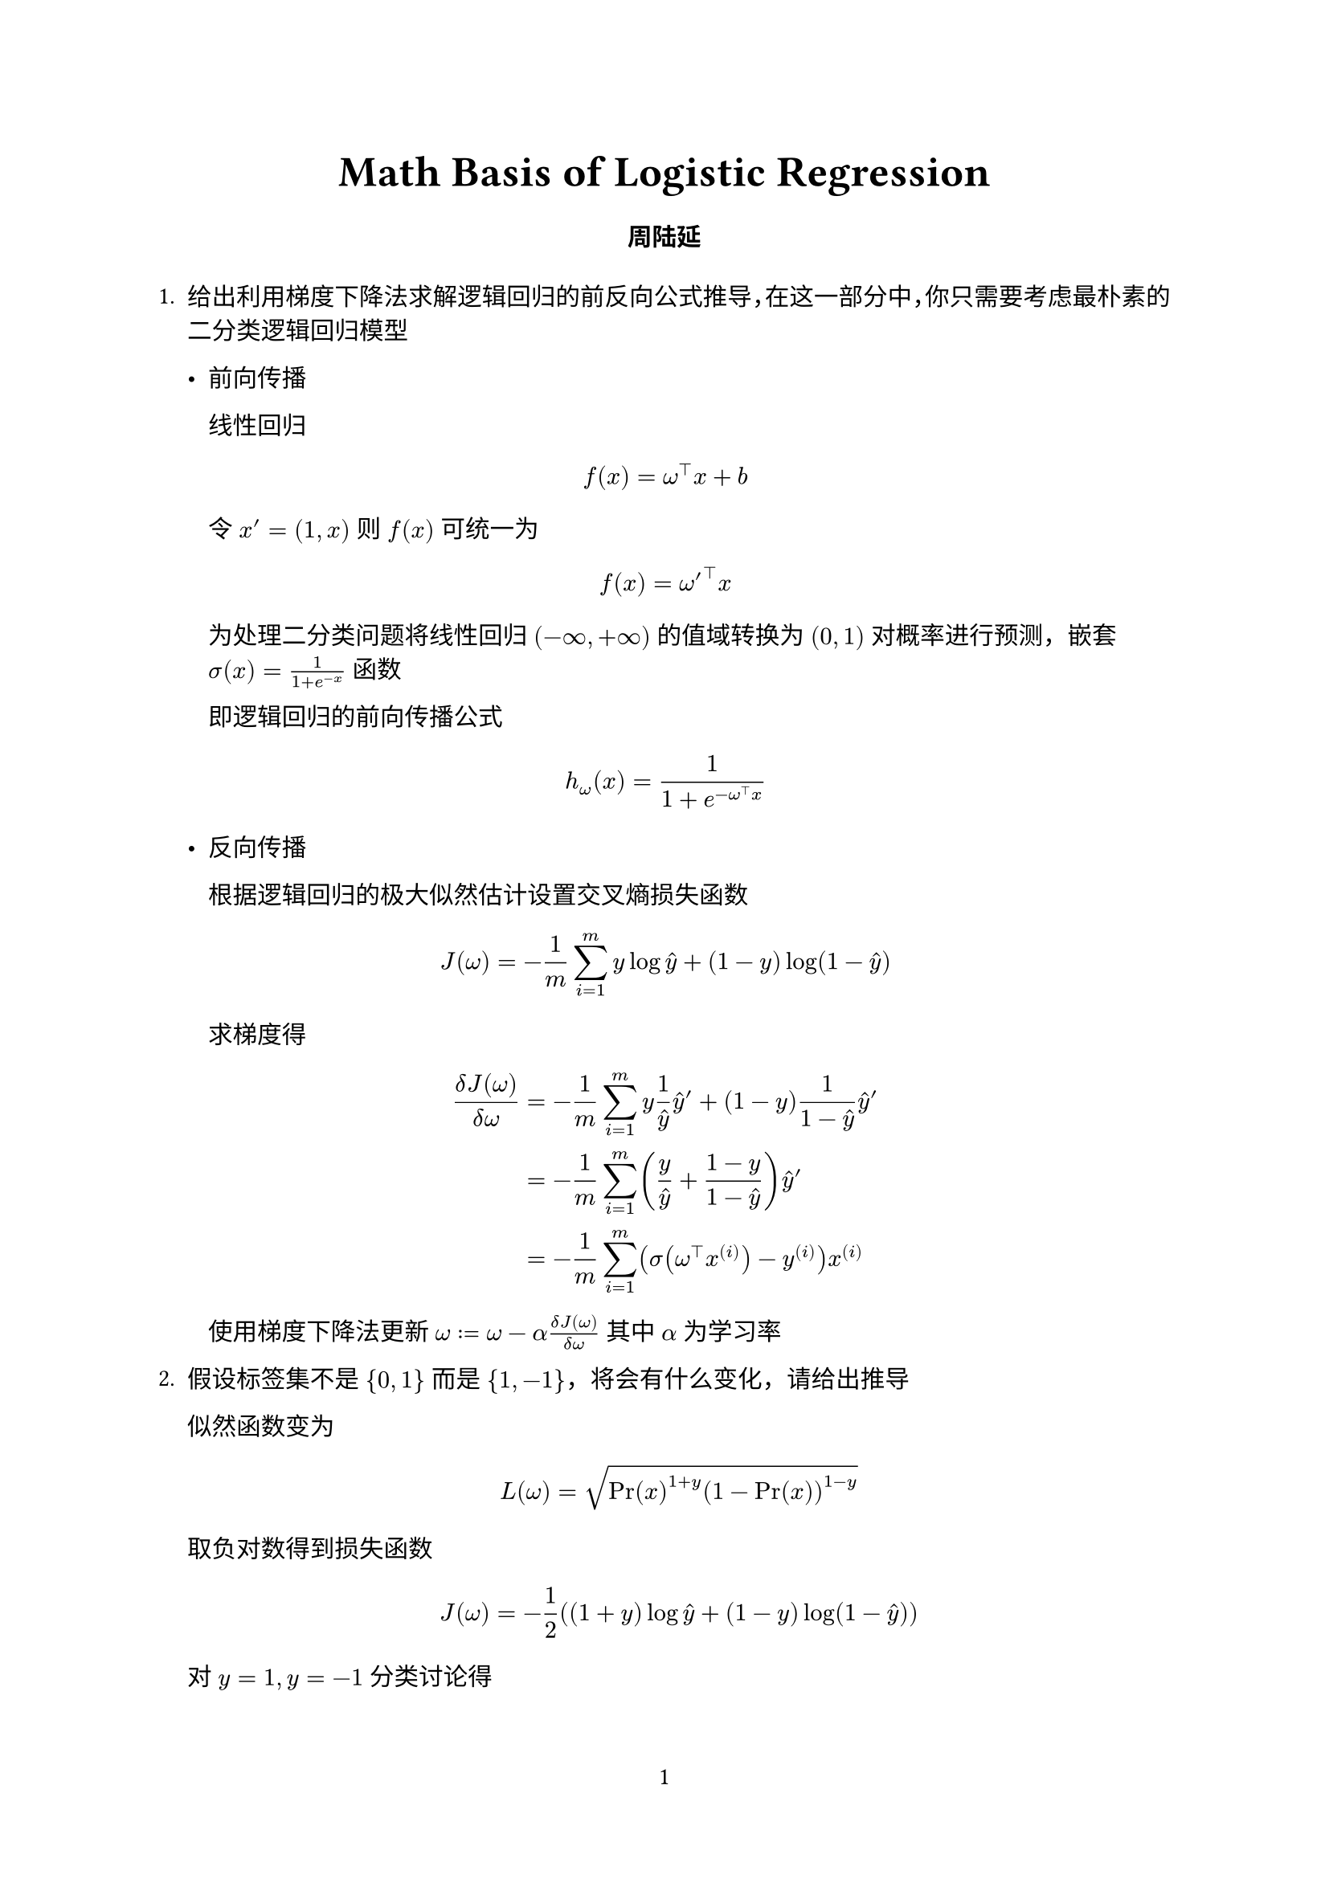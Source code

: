 // The project function defines how your document looks.
// It takes your content and some metadata and formats it.
// Go ahead and customize it to your liking!
#let project(title: "", authors: (), body) = {
  // Set the document's basic properties.
  set document(author: authors, title: title)
  set page(numbering: "1", number-align: center)
  set text(font: "Linux Libertine", lang: "zh")

  // Title row.
  align(center)[
    #block(text(weight: 700, 1.75em, title))
  ]

  // Author information.
  pad(
    top: 0.5em,
    bottom: 0.5em,
    x: 2em,
    grid(
      columns: (1fr,) * calc.min(3, authors.len()),
      gutter: 1em,
      ..authors.map(author => align(center, strong(author))),
    ),
  )

  // Main body.
  set par(justify: true)

  body
}

#show: project.with(
  title: "Math Basis of Logistic Regression",
  authors: (
    "周陆延",
  ),
)

#let yhat = $accent(y, hat)$

+ 给出利用梯度下降法求解逻辑回归的前反向公式推导，在这一部分中，你只需要考虑最朴素的二分类逻辑回归模型

  - 前向传播
  
    线性回归 $ f(x) = omega^top x + b $
    
    令 $x' = (1, x)$ 则 $f(x)$ 可统一为 $ f(x) = omega'^top x $
    
    为处理二分类问题将线性回归 $(-infinity, +infinity)$ 的值域转换为 $(0, 1)$ 对概率进行预测，嵌套 $sigma(x) = 1/(1+e^(-x))$ 函数
    
    即逻辑回归的前向传播公式 $ h_omega (x) = 1/(1 + e^(-omega^top x)) $
  
  - 反向传播
    
    根据逻辑回归的极大似然估计设置交叉熵损失函数 $ J(omega) = -1/m sum_(i=1)^m y log accent(y, hat) + (1-y)log(1-accent(y, hat)) $
  
    求梯度得 $  (delta J(omega)) / (delta omega) &= -1/m sum_(i=1)^m y 1/accent(y, hat) yhat' + (1-y) 1/(1-yhat)yhat' \
    &= -1/m sum_(i=1)^m (y/yhat + (1-y)/(1-yhat))yhat' \
    &= -1/m sum_(i=1)^m (sigma(omega^top x^((i))) - y^((i)))x^((i)) $
  
    使用梯度下降法更新 $omega := omega - alpha (delta J(omega)) / (delta omega)$ 其中 $alpha$ 为学习率

+ 假设标签集不是 ${0,1}$ 而是 ${1,-1}$，将会有什么变化，请给出推导

  似然函数变为
  $ L(omega)=sqrt(Pr(x)^(1+y)(1-Pr(x))^(1-y)) $

  取负对数得到损失函数
  $ J(omega) = -1/2 ((1+y)log yhat + (1-y) log (1-yhat)) $

  对 $y=1,y=-1$ 分类讨论得
  $ J(omega) = log (1+e^(y*omega^top x)) $

+ 在问题2.1的基础上，即标签集为 {0,1} 的情况，分别增加L1正则化和L2正则化，公式和模型效果分别会有什么变化，请给出推导

  最基本的正则化方法是在原目标（代价）函数中添加惩罚项，对复杂度高的模型进行“惩罚”，即 $ accent(J, tilde)(x) = J(x) + lambda Omega(omega) $

  正则化可理解为对原损失函数最优化过程添加约束 $ min_omega J(omega) \ s.t. Omega(omega) <= C $ 利用拉格朗日算子法，我们可将上述带约束条件的最优化问题转换为不带约束项的优化问题，构造拉格朗日函数 $ L(omega, lambda)=J(omega) + lambda (Omega(omega)-C) $ 设 $lambda$ 最优解为 $lambda^*$ 则对拉格朗日函数最小化等价于 $ min_omega J(omega) + lambda^* Omega(omega) $

  - L2 正则化

    即使用L2范数作为惩罚 $ J(omega) = -1/m sum_(i=1)^m y log accent(y, hat) + (1-y)log(1-accent(y, hat)) + lambda/(2m)||omega||_2^2 $

    梯度则变为 $ (delta J(omega)) / (delta omega) &= -1/m (sum_(i=1)^m (sigma(omega^top x^((i))) - y^((i)))x^((i))) + lambda/m omega $

    考虑对模型的影响，令 $omega^*$ 为未正则化的目标函数的最优解，对 $J(omega)$ 作二阶泰勒展开近似（$omega^*$ 为最优，无一阶导项；略去样本数量 $m$） $ accent(J, hat)(omega) = J(omega^*) + 1/2(omega-omega^*)^top H (omega-omega^*) $
    
    当 $accent(J, hat)(omega)$ 最小时，其梯度为 $ (delta accent(J, hat)(omega)) / (delta omega) = H(omega-omega^*) = 0 $

    加入惩罚项，记此时的最优解为 $omega'$ 得 $ H(omega'-omega^*) + lambda omega' = 0 \
    omega' = (H + lambda I)^(-1)H omega^*
    $

    由 $H$ 实对称，将其合同到对角矩阵 $H=Q Lambda Q^top$ 带入上式得 $ omega' &= (Q Lambda Q^top+lambda I)^(-1) Q Lambda Q^top omega^* \
    &= (Q Lambda Q^top+Q (lambda I) Q^top)^(-1) Q Lambda Q^top omega^* \
    &= (Lambda + lambda I)^(-1) Lambda omega^* $

    发现 $omega'$ 相比 $omega^*$ 是依据 $H$ 的特征值在对应分量上做了缩放，在 $H$ 特征值较大的方向影响较小，在特征值较小的方向影响较大，使对减少目标函数作用显著的参数被保留，作用微弱的参数被衰减

  - L1 正则化

    即使用L1范数作为惩罚 $ J(omega) = -1/m (sum_(i=1)^m y^((i)) log yhat^((i)) + (1-y^((i)))log(1-yhat^((i)))) + lambda/m||omega||_1 $
  
    梯度则变为 $ (delta J(omega)) / (delta omega) &= -1/m (sum_(i=1)^m (sigma(omega^top x^((i))) - y^((i)))x^((i))) + lambda/m"sgn"(w) $

    与L2正则化类比，但是由于 $"sgn"(x)$ 的特殊性，进一步假设 $H$ 为对角阵（对数据进行主成分分析后成立），则
    
    $ accent(accent(J, tilde), hat)(omega) &= J(omega^*) + 1/2(omega-omega^*)^top H (omega-omega^*) + lambda||omega||_1 \
     &= J(omega^*) + sum_i (1/2 H_(i, i) (omega_i-omega_i^*)^2 + lambda |omega_i|) $

    令
    $ accent(accent(J, tilde), hat)'(omega) = sum_i H_(i,i)(omega_i - omega_i^*) + lambda"sgn"(omega_i) = 0 $

    得
    $ omega_i = "sgn"(omega^*_i) max{|omega^*|-lambda/H_(i,i), 0} $

    可见当 $|omega^*|<=lambda/H_(i,i)$ 时会使得 $omega_i$ 变成 $0$，使得参数稀疏化

+ 给出核逻辑回归的对偶形式

  $
  min_alpha & 1/(2lambda) sum_(i=1)^m sum_(j=1)^m alpha_i alpha_j y_i y_j x_i^top x_j + sum_(i=1)^m [alpha_i log alpha_i + (1-alpha_i)log (1- alpha_i)] \
  "s.t." &0 <= alpha_i < 1  (i in [m])
  $